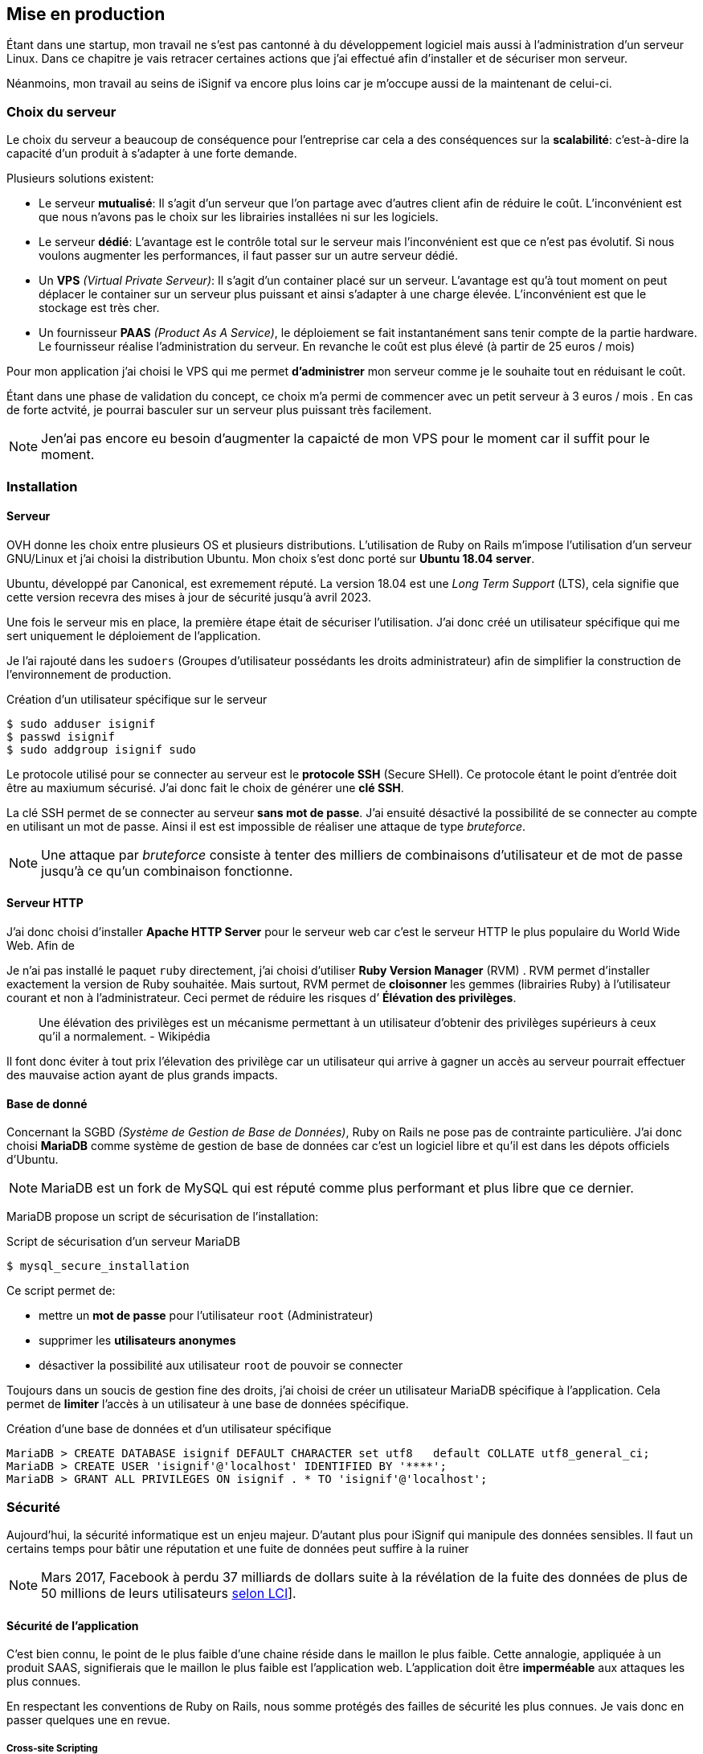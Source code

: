 [#chapter05-devops]
== Mise en production

Étant dans une startup, mon travail ne s'est pas cantonné à du développement logiciel mais aussi à l'administration d'un serveur Linux. Dans ce chapitre je vais retracer certaines actions que j'ai effectué afin d'installer et de sécuriser mon serveur.

Néanmoins, mon travail au seins de iSignif va encore plus loins car je m'occupe aussi de la maintenant de celui-ci.

=== Choix du serveur

Le choix du serveur a beaucoup de conséquence pour l'entreprise car cela a des conséquences sur la *scalabilité*: c'est-à-dire la capacité d'un produit à s'adapter à une forte demande.

Plusieurs solutions existent:

* Le serveur *mutualisé*: Il s’agit d’un serveur que l’on partage avec d’autres client afin de réduire le coût. L’inconvénient est que nous n’avons pas le choix sur les librairies installées ni sur les logiciels.
* Le serveur *dédié*: L’avantage est le contrôle total sur le serveur mais l’inconvénient est que ce n’est pas évolutif. Si nous voulons augmenter les performances, il faut passer sur un autre serveur dédié.
* Un *VPS* _(Virtual Private Serveur)_: Il s’agit d’un container placé sur un serveur. L’avantage est qu’à tout moment on peut déplacer le container sur un serveur plus puissant et ainsi s’adapter à une charge élevée. L’inconvénient est que le stockage est très cher.
* Un fournisseur *PAAS* _(Product As A Service)_, le déploiement se fait instantanément sans tenir compte de la partie hardware. Le fournisseur réalise l’administration du serveur. En revanche le coût est plus élevé (à partir de 25 euros / mois)

Pour mon application j’ai choisi le VPS qui me permet *d’administrer* mon serveur comme je le souhaite tout en réduisant le coût.

Étant dans une phase de validation du concept, ce choix m’a permi de commencer avec un petit serveur à 3 euros / mois . En cas de forte actvité, je pourrai basculer sur un serveur plus puissant très facilement.

NOTE: Jen'ai pas encore eu besoin d'augmenter la capaicté de mon VPS pour le moment car il suffit pour le moment.

=== Installation

==== Serveur

OVH donne les choix entre plusieurs OS et plusieurs distributions. L'utilisation de Ruby on Rails m'impose l'utilisation d'un serveur GNU/Linux et j'ai choisi la distribution Ubuntu. Mon choix s’est donc porté sur *Ubuntu 18.04 server*.

Ubuntu, développé par Canonical, est exremement réputé. La version 18.04 est une _Long Term Support_ (LTS), cela signifie que cette version recevra des mises à jour de sécurité jusqu'à avril 2023.

Une fois le serveur mis en place, la première étape était de sécuriser l’utilisation. J’ai donc créé un utilisateur spécifique qui me sert uniquement le déploiement de l’application.

Je l'ai rajouté dans les `sudoers` (Groupes d’utilisateur possédants les droits administrateur) afin de simplifier la construction de l’environnement de production.

.Création d'un utilisateur spécifique sur le serveur
[source,bash]
----
$ sudo adduser isignif
$ passwd isignif
$ sudo addgroup isignif sudo
----

Le protocole utilisé pour se connecter au serveur est le *protocole SSH* (Secure SHell). Ce protocole étant le point d'entrée doit être au maxiumum sécurisé. J'ai donc fait le choix de générer une *clé SSH*.

La clé SSH permet de se connecter au serveur *sans mot de passe*. J'ai ensuité désactivé la possibilité de se connecter au compte en utilisant un mot de passe. Ainsi il est est impossible de réaliser une attaque de type _bruteforce_.

NOTE: Une attaque par _bruteforce_ consiste à tenter des milliers de combinaisons d'utilisateur et de mot de passe jusqu'à ce qu'un combinaison fonctionne.

==== Serveur HTTP

J'ai donc choisi d'installer *Apache HTTP Server* pour le serveur web car c'est le serveur HTTP le plus populaire du World Wide Web. Afin de 

Je n'ai pas installé le paquet `ruby` directement, j’ai choisi d’utiliser *Ruby Version Manager* (RVM) . RVM permet d'installer exactement la version de Ruby souhaitée. Mais surtout, RVM permet de *cloisonner* les gemmes (librairies Ruby) à l’utilisateur courant et non à l’administrateur. Ceci permet de réduire les risques d’ *Élévation des privilèges*.

> Une élévation des privilèges est un mécanisme permettant à un utilisateur d'obtenir des privilèges supérieurs à ceux qu'il a normalement. - Wikipédia

Il font donc éviter à tout prix l'élevation des privilège car un utilisateur qui arrive à gagner un accès au serveur pourrait effectuer des mauvaise action ayant de plus grands impacts.

==== Base de donné

Concernant la SGBD _(Système de Gestion de Base de Données)_, Ruby on Rails ne pose pas de contrainte particulière. J'ai donc choisi *MariaDB* comme système de gestion de base de données car c'est un logiciel libre et qu'il est dans les dépots officiels d'Ubuntu.

NOTE: MariaDB est un fork de MySQL qui est réputé comme plus performant et plus libre que ce dernier.

MariaDB propose un script de sécurisation de l’installation:

.Script de sécurisation d'un serveur MariaDB
[source,bash]
----
$ mysql_secure_installation
----

Ce script permet de:

* mettre un *mot de passe* pour l’utilisateur `root` (Administrateur)
* supprimer les *utilisateurs anonymes*
* désactiver la possibilité aux utilisateur `root` de pouvoir se connecter

Toujours dans un soucis de gestion fine des droits, j’ai choisi de créer un utilisateur MariaDB spécifique à l’application. Cela permet de *limiter* l'accès à un utilisateur à une base de données spécifique.

.Création d'une base de données et d'un utilisateur spécifique
[source,sql]
----
MariaDB > CREATE DATABASE isignif DEFAULT CHARACTER set utf8   default COLLATE utf8_general_ci;
MariaDB > CREATE USER 'isignif'@'localhost' IDENTIFIED BY '****';
MariaDB > GRANT ALL PRIVILEGES ON isignif . * TO 'isignif'@'localhost';
----


=== Sécurité

Aujourd’hui, la sécurité informatique est un enjeu majeur. D’autant plus pour iSignif qui manipule des données sensibles. Il faut un certains temps pour bâtir une réputation et une fuite de données peut suffire à la ruiner

NOTE: Mars 2017, Facebook à perdu 37 milliards de dollars suite à la révélation de la fuite des données de plus de 50 millions de leurs utilisateurs https://www.lci.fr/high-tech/affaire-cambridge-analytica-quel-est-ce-scandale-qui-plonge-facebook-dans-la-crise-mark-zuckerberg-2082228.html[selon LCI]].

==== Sécurité de l’application

C'est bien connu, le point de le plus faible d'une chaine réside dans le maillon le plus faible. Cette annalogie, appliquée à un produit SAAS, signifierais que le maillon le plus faible est l'application web. L’application doit être *imperméable* aux attaques les plus connues.

En respectant les conventions de Ruby on Rails, nous somme protégés des failles de sécurité les plus connues. Je vais donc en passer quelques une en revue.

===== Cross-site Scripting

Le *Cross-site Scripting* consiste à envoyer un formulaire d’un site vers un autre. Ainsi, un formulaire d'un site A pourrait demanazder une action sur un site B en profitant que sur l'utilisateur est déjà connecté ur le site B.

Rails empêche cela en utilisant un jeton qu’il place sur tous les formulaires. Il peut ainsi identifier les formulaires qui lui sont propre et ceux qui ne lui sont pas.

===== Injection SQL

L’*injection SQL* consiste à injecter du code SQL dans l'application. Le code SQL est utilisé pour envoyer des requêtes sur la base de données et il permet donc de modifier des utilisateurs ou encore de récupérer des informations. Elles peuvent donc avoir de grandes conséquences.

Comme le montre la figure suivante, les injections SQL sont très faciles.

.Une tentative d’injection SQL sur un formulaire de contact
image:sql_injection.png[sql_injection, 250]

Ruby on Rails utilise un outil qui nous empêche de manipuler du code SQL et il previent donc le développeur d'erreurs permetant l'injection du code SQL.

===== Cross-Site Scripting (XSS)

L'une des vulnérabilités de sécurité les plus répandues et les plus dévastatrices dans les applications Web est *XSS*. Cette attaque malveillante injecte du code exécutable côté client: du JavaScript.

Cette faille est simplissime, par exemple, un petit malin peut créer un utilisateur se nommant `<script>alert('Pwned')</script>`. Alors sur chaque page ou son nom sera affiché, le code sera exécuté.

Rails, par défaut, échape implicitement tout les charctères. C'est-à-dire que les charactères contenant du code seront annulés.  

===== Attaque par force brute

Comme je le disait plus haut, une attaque par _bruteforce_ consiste à tenter des milliers de combinaisons d'utilisateur et de mot de passe jusqu'à ce qu'un combinaison fonctionne. Ainsi, un pirate pourrait tentent de se connecter des milliers de fois en utilisant un login et un dictionnaire de mots de passe.

Dans mon cas, j’ai utilisé la bibliothèque https://github.com/binarylogic/authlogic[Authlogic] qui stocke le nombre de tentatives de connections échouées dans la base de données. Ainsi, une fois 3 tentatives dépassées, le compte est bloqué et il n’est plus possible de se connecter avec le login.

===== Les failles les plus récentes

Des failles de sécurités sont découvertes tous les jours. Heureusement pour nous, une organisation les répertories. Ces vulnérabilités sont identifiées par un identifiant CVE (Common Vulnerabilities and Exposures).

https://github.com/rubysec/ruby-advisory-db[Ruby Advisory Database] est une base de données communautaire qui s’appuie sur ces CVE. Elle répertorie les bibliothèques Ruby vulnérables à ces CVE. Des outils existent pour vérifier automatiquement que notre application n’utilise pas un bibliothèque vulnérable: https://github.com/rubysec/bundler-audit[Bundler Audit]. Cette gemme s’utilise très facilement:

.Exemple d'utilisation de Bundler Audit
[source,bash]
----
$ bundle audit
Name: actionpack
Version: 3.2.10
Advisory: OSVDB-91452
Criticality: Medium
URL: http://www.osvdb.org/show/osvdb/91452
Title: XSS vulnerability in sanitize_css in Action Pack
Solution: upgrade to ~> 2.3.18, ~> 3.1.12, >= 3.2.13
----

==== Audit de sécurité

Dans cette section, je vais vous détailler comment j'ai réalisé un audit complet de mon serveur moi-même en faisant des tests d'intrusion.

===== Vérifier les ports ouverts

La première étape pour un hacker est la *reconnaissance de la cible*. Cette étape consiste à obtenir le maximum d’informations sur la victime. Nous devons donc cacher le plus d’informations possible à propos de notre serveur.

Une des information facile à obtenir pour un hacker est les port ouverts sur le serveur. Les ports sont en quelques sortent des portes ouvertes sur le réseaux. Donc, dans un premier temps, j’ai simplement effectué un scan des ports sur mon serveur.

NOTE: Malgré sur ce qu’on peut entendre, le scan de port est tout à fait légal car il permet simplement de récupérer des informations publiques.

.Exemple d'utilisation de NMAP pour vérifier les ports ouverts
[source,bash]
----
$ sudo nmap isignif.fr -A

Starting Nmap 7.60 ( https://nmap.org ) at 2018-11-16 11:25 CET
Nmap scan report for isignif.fr (51.75.24.68)
...
PORT     STATE    SERVICE      VERSION
21/tcp   open     tcpwrapped
22/tcp   open     ssh          OpenSSH 7.6p1 Ubuntu 4ubuntu0.1 (Ubuntu Linux; protocol 2.0)
...
80/tcp   open     http         Apache httpd 2.4.29
...
443/tcp  open     ssl/ssl      Apache httpd (SSL-only mode)
...
Running (JUST GUESSING): Linux 3.X|4.X (86%), FreeBSD 6.X (85%)
...
----

On voit donc que beaucoup d’informations ressortent du scan comme:

* l’utilisation d’OpenSSH port 22 avec la version du logiciel
* l’utilisation d’Apache HTTPD port 22 / 443  avec la version du logiciel

NMAP nous fournis aussi le numéro de la version des logiciels utilisés. Cela peut servir à trouver des vulnérabilités. Je vous montrerai comment j’ai masqué certains de ses informations plus loin.

===== Réalisation d’un scan de vulnérabilité

Afin de connaître les vulnérabilité de mon installation, j’ai décidé de faire un scan de vulnérabilité en utilisant https://www.metasploit.com/[Metasploit]. Metasploit Framework est un logiciel écrit en Ruby permettant le développement et l’utilisation d’exploit. Les exploits sont des vulnérabilités qui permettent d’exécuter du code sur une machine distante. J'ai aussi utilisé et http://www.openvas.org/[OpenVAS], un scanner de vulnérabilités libre issu du fork de Nessus. OpenVAS s’appuie sur les https://cve.mitre.org/[CVE (Common Vulnerabilities and Exposures)]. Il s’agit d’une base de données des vulnérabilités connues.

NOTE: Le scan de vulnérabilité est illégal à moins que le serveur nous appartienne ou bien qu’une autorisation du propriétaire est donné. Dans mon cas, le serveur m’appartiens.

Plusieurs types de scan sont possibles, J’ai choisi d’utiliser le plus complet, qui est aussi le plus long. J’ai donc obtenu le résultat que l’on peu voir sur la figure suivant (le rapport complet est disponible en annexe).

.Capture d’écran du rapport de scan d’OpenVAS
image:kali_openvas_report.png[kali_openvas_report]

On peut voir que globalement mon serveur possède peu de vulnérabilités. Ceci est sûrement du au fait que je met à jours les paquets quotidiennement et que donc, les logiciels sont à jours.

==== Sécurité du serveur

Sécuriser un serveur est un travail à part entière qui nécessite beaucoup compétences. De plus, absolument personne ne peut se narguer d’être invulnérable aux tentatives d’attaques. Je n’ai pas la prétention d’être un expert en sécurité donc il s’agit ici de mettre en places les protections de base.

===== Utilisation du protocole HTTPS

Le https://fr.wikipedia.org/wiki/HyperText_Transfer_Protocol_Secure[protocole HTTPS] permet de chiffrer les communications entre le client et le serveur. Cela garantie que les informations qui transitent ne peuvent pas être lues par un attaquant. Ainsi, on protège les identifiants qui transite lorsqu’un utilisateur connecté.

Auparavant, il fallait souvent payer une entreprise qui garantissait la validité de la clé de chiffrement. L’activer se fait désormais très facilement grâce à https://letsencrypt.org/[Let’s encrypt] qui est totalement gratuit!

J’ai donc pu l’installer très facilement avec https://certbot.eff.org/[Certbot], un outil qui génère le certificat pour nous et s’occupe même de mettre la configuration Apache à jour.

.Instalation d'un nouveau certificat HTTP pour Apache
[source,bash]
----
$ sudo certbot --apache
----

C’est donc un petit geste mais celui-ci à des répercutions sur la confiances accordée par nos utilisateur et même sur le référencement. Google à d’ailleurs annoncé en août 2014 que le protocole HTTPS serait pris en compte dans l’algorithme de positionnement.

===== Groupe sudo

Comme je l’ai évoqué plus haut, j’ai déjà crée un utilisateur spécifique pour l’application que j’ai rajouté dans le groupe des `sudoers`. Une des actions qui peut être mis en place facilement est de supprimer cet utilisateur du groupe `sudo`. Ceci permet d’éviter l’élévation des privilèges. Un des premier objectif d’un hacker va être de vouloir obtenir des privilèges plus élevé afin de pouvoir effectuer des actions ayant de plus grandes conséquences.

===== Modifier le port par défaut

En regardant les logs d’un serveur, on peut remarquer une quantité importante de tentative de connexion SSH (Le protocole qui permet de se connecter à distance à un ordinateur). Ceci est du au fait que beaucoup de hacker ont mis au point des scripts qui tentent de se connecter en utilisant des dictionnaires de mots de passe.

Par défaut, le port utilisé est le port 22.

===== Blacklister les tentatives de connexions

Comme je l’expliquait plus haut, beaucoup de hacker tentent de se connecter au serveur via la protocole SSH. De la même manière que pour les appels téléphonique, il est possible de bloquer ces tentatives.

https://www.fail2ban.org/wiki/index.php/Main_Page[Fail2ban] est un petit utilitaire écrit en Python qui va s’occuper d’analyser les logs du serveur. Il va donc mettre sur liste noir les adresses IP qui ont tenté de se connecter plusieurs fois avec un mot de passe erroné.

=== Conclusion

Administrer un serveur Linux est un métier à par entière. Je n'estime pas avoir fait tout le travail d'un administrateur système. Entre autre, je n'ai pas utilisé de logiciel de monitoring du serveur Linux et je ne suis donc pas en mesure d'annoncer un temps de disponibilité de l'application. En revanche, je pense que je peux affirmer que j'ai appliqué les pratiques de base dans la sécurisation d'un serveur Linux.

Étant un Linuxien convaincu, cette expérience m'a permis de monter en compétence sur l'administration et la gestion d'un serveur sous Linux. Même si ce n'est pas le cœur de métier de développeur, ce sont réellement des compétences utilise au développeur.
